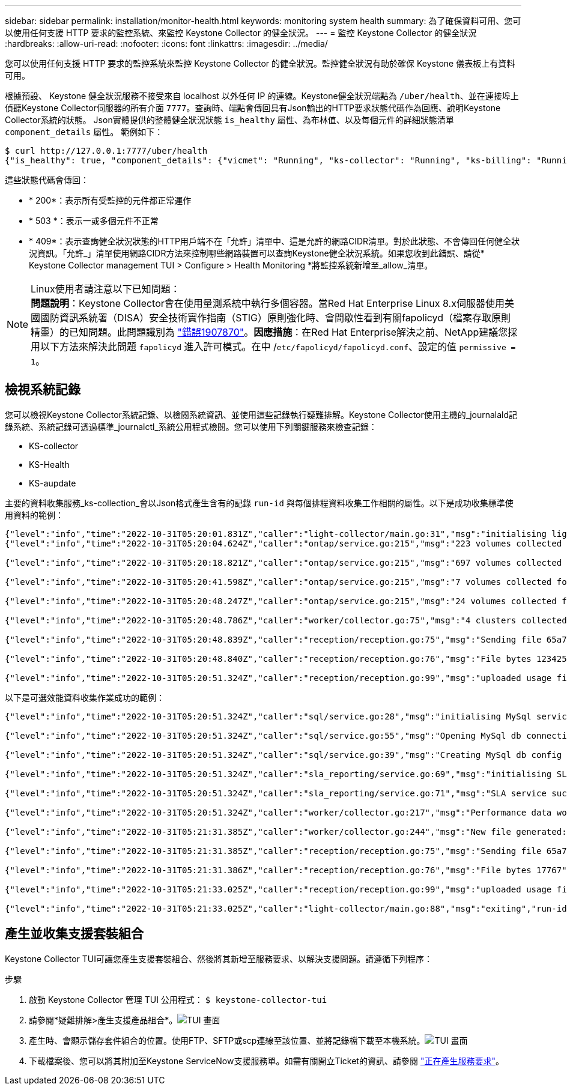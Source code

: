 ---
sidebar: sidebar 
permalink: installation/monitor-health.html 
keywords: monitoring system health 
summary: 為了確保資料可用、您可以使用任何支援 HTTP 要求的監控系統、來監控 Keystone Collector 的健全狀況。 
---
= 監控 Keystone Collector 的健全狀況
:hardbreaks:
:allow-uri-read: 
:nofooter: 
:icons: font
:linkattrs: 
:imagesdir: ../media/


[role="lead"]
您可以使用任何支援 HTTP 要求的監控系統來監控 Keystone Collector 的健全狀況。監控健全狀況有助於確保 Keystone 儀表板上有資料可用。

根據預設、 Keystone 健全狀況服務不接受來自 localhost 以外任何 IP 的連線。Keystone健全狀況端點為 `/uber/health`、並在連接埠上偵聽Keystone Collector伺服器的所有介面 `7777`。查詢時、端點會傳回具有Json輸出的HTTP要求狀態代碼作為回應、說明Keystone Collector系統的狀態。
Json實體提供的整體健全狀況狀態 `is_healthy` 屬性、為布林值、以及每個元件的詳細狀態清單 `component_details` 屬性。
範例如下：

[listing]
----
$ curl http://127.0.0.1:7777/uber/health
{"is_healthy": true, "component_details": {"vicmet": "Running", "ks-collector": "Running", "ks-billing": "Running", "chronyd": "Running"}}
----
這些狀態代碼會傳回：

* * 200*：表示所有受監控的元件都正常運作
* * 503 *：表示一或多個元件不正常
* * 409*：表示查詢健全狀況狀態的HTTP用戶端不在「允許」清單中、這是允許的網路CIDR清單。對於此狀態、不會傳回任何健全狀況資訊。「允許_」清單使用網路CIDR方法來控制哪些網路裝置可以查詢Keystone健全狀況系統。如果您收到此錯誤、請從* Keystone Collector management TUI > Configure > Health Monitoring *將監控系統新增至_allow_清單。


.Linux使用者請注意以下已知問題：

NOTE: *問題說明*：Keystone Collector會在使用量測系統中執行多個容器。當Red Hat Enterprise Linux 8.x伺服器使用美國國防資訊系統署（DISA）安全技術實作指南（STIG）原則強化時、會間歇性看到有關fapolicyd（檔案存取原則精靈）的已知問題。此問題識別為 link:https://bugzilla.redhat.com/show_bug.cgi?id=1907870["錯誤1907870"^]。*因應措施*：在Red Hat Enterprise解決之前、NetApp建議您採用以下方法來解決此問題 `fapolicyd` 進入許可模式。在中 /`etc/fapolicyd/fapolicyd.conf`、設定的值 `permissive = 1`。



== 檢視系統記錄

您可以檢視Keystone Collector系統記錄、以檢閱系統資訊、並使用這些記錄執行疑難排解。Keystone Collector使用主機的_journalald記錄系統、系統記錄可透過標準_journalctl_系統公用程式檢閱。您可以使用下列關鍵服務來檢查記錄：

* KS-collector
* KS-Health
* KS-aupdate


主要的資料收集服務_ks-collection_會以Json格式產生含有的記錄 `run-id` 與每個排程資料收集工作相關的屬性。以下是成功收集標準使用資料的範例：

[listing]
----
{"level":"info","time":"2022-10-31T05:20:01.831Z","caller":"light-collector/main.go:31","msg":"initialising light collector with run-id cdflm0f74cgphgfon8cg","run-id":"cdflm0f74cgphgfon8cg"}
{"level":"info","time":"2022-10-31T05:20:04.624Z","caller":"ontap/service.go:215","msg":"223 volumes collected for cluster a2049dd4-bfcf-11ec-8500-00505695ce60","run-id":"cdflm0f74cgphgfon8cg"}

{"level":"info","time":"2022-10-31T05:20:18.821Z","caller":"ontap/service.go:215","msg":"697 volumes collected for cluster 909cbacc-bfcf-11ec-8500-00505695ce60","run-id":"cdflm0f74cgphgfon8cg"}

{"level":"info","time":"2022-10-31T05:20:41.598Z","caller":"ontap/service.go:215","msg":"7 volumes collected for cluster f7b9a30c-55dc-11ed-9c88-005056b3d66f","run-id":"cdflm0f74cgphgfon8cg"}

{"level":"info","time":"2022-10-31T05:20:48.247Z","caller":"ontap/service.go:215","msg":"24 volumes collected for cluster a9e2dcff-ab21-11ec-8428-00a098ad3ba2","run-id":"cdflm0f74cgphgfon8cg"}

{"level":"info","time":"2022-10-31T05:20:48.786Z","caller":"worker/collector.go:75","msg":"4 clusters collected","run-id":"cdflm0f74cgphgfon8cg"}

{"level":"info","time":"2022-10-31T05:20:48.839Z","caller":"reception/reception.go:75","msg":"Sending file 65a71542-cb4d-bdb2-e9a7-a826be4fdcb7_1667193648.tar.gz type=ontap to reception","run-id":"cdflm0f74cgphgfon8cg"}

{"level":"info","time":"2022-10-31T05:20:48.840Z","caller":"reception/reception.go:76","msg":"File bytes 123425","run-id":"cdflm0f74cgphgfon8cg"}

{"level":"info","time":"2022-10-31T05:20:51.324Z","caller":"reception/reception.go:99","msg":"uploaded usage file to reception with status 201 Created","run-id":"cdflm0f74cgphgfon8cg"}
----
以下是可選效能資料收集作業成功的範例：

[listing]
----
{"level":"info","time":"2022-10-31T05:20:51.324Z","caller":"sql/service.go:28","msg":"initialising MySql service at 10.128.114.214"}

{"level":"info","time":"2022-10-31T05:20:51.324Z","caller":"sql/service.go:55","msg":"Opening MySql db connection at server 10.128.114.214"}

{"level":"info","time":"2022-10-31T05:20:51.324Z","caller":"sql/service.go:39","msg":"Creating MySql db config object"}

{"level":"info","time":"2022-10-31T05:20:51.324Z","caller":"sla_reporting/service.go:69","msg":"initialising SLA service"}

{"level":"info","time":"2022-10-31T05:20:51.324Z","caller":"sla_reporting/service.go:71","msg":"SLA service successfully initialised"}

{"level":"info","time":"2022-10-31T05:20:51.324Z","caller":"worker/collector.go:217","msg":"Performance data would be collected for timerange: 2022-10-31T10:24:52~2022-10-31T10:29:52"}

{"level":"info","time":"2022-10-31T05:21:31.385Z","caller":"worker/collector.go:244","msg":"New file generated: 65a71542-cb4d-bdb2-e9a7-a826be4fdcb7_1667193651.tar.gz"}

{"level":"info","time":"2022-10-31T05:21:31.385Z","caller":"reception/reception.go:75","msg":"Sending file 65a71542-cb4d-bdb2-e9a7-a826be4fdcb7_1667193651.tar.gz type=ontap-perf to reception","run-id":"cdflm0f74cgphgfon8cg"}

{"level":"info","time":"2022-10-31T05:21:31.386Z","caller":"reception/reception.go:76","msg":"File bytes 17767","run-id":"cdflm0f74cgphgfon8cg"}

{"level":"info","time":"2022-10-31T05:21:33.025Z","caller":"reception/reception.go:99","msg":"uploaded usage file to reception with status 201 Created","run-id":"cdflm0f74cgphgfon8cg"}

{"level":"info","time":"2022-10-31T05:21:33.025Z","caller":"light-collector/main.go:88","msg":"exiting","run-id":"cdflm0f74cgphgfon8cg"}
----


== 產生並收集支援套裝組合

Keystone Collector TUI可讓您產生支援套裝組合、然後將其新增至服務要求、以解決支援問題。請遵循下列程序：

.步驟
. 啟動 Keystone Collector 管理 TUI 公用程式：
`$ keystone-collector-tui`
. 請參閱*疑難排解>產生支援產品組合*。image:tui-sup-bundl.png["TUI 畫面"]
. 產生時、會顯示儲存套件組合的位置。使用FTP、SFTP或scp連線至該位置、並將記錄檔下載至本機系統。image:tui-sup-bundl-2.png["TUI 畫面"]
. 下載檔案後、您可以將其附加至Keystone ServiceNow支援服務單。如需有關開立Ticket的資訊、請參閱 link:../concepts/gssc.html["正在產生服務要求"]。

